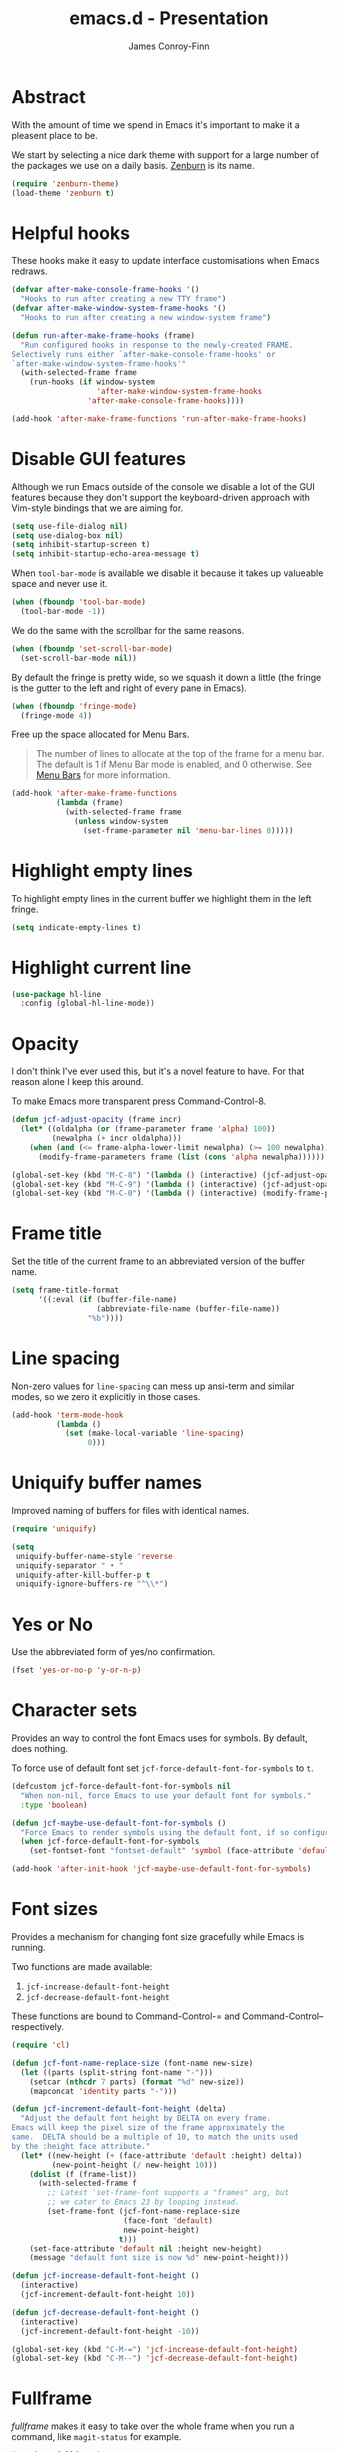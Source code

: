 #+TITLE: emacs.d - Presentation
#+AUTHOR: James Conroy-Finn
#+EMAIL: james@logi.cl
#+STARTUP: content
#+OPTIONS: toc:2 num:nil ^:nil
#+LINK: fullframe https://github.com/tomterl/fullframe
#+LINK: zenburn https://github.com/bbatsov/zenburn-emacs

* Abstract

  With the amount of time we spend in Emacs it's important to make it a pleasent
  place to be.

  We start by selecting a nice dark theme with support for a large number of the
  packages we use on a daily basis. [[zenburn][Zenburn]] is its name.

  #+begin_src emacs-lisp
    (require 'zenburn-theme)
    (load-theme 'zenburn t)
  #+end_src

* Helpful hooks

  These hooks make it easy to update interface customisations when
  Emacs redraws.

  #+BEGIN_SRC emacs-lisp
    (defvar after-make-console-frame-hooks '()
      "Hooks to run after creating a new TTY frame")
    (defvar after-make-window-system-frame-hooks '()
      "Hooks to run after creating a new window-system frame")

    (defun run-after-make-frame-hooks (frame)
      "Run configured hooks in response to the newly-created FRAME.
    Selectively runs either `after-make-console-frame-hooks' or
    `after-make-window-system-frame-hooks'"
      (with-selected-frame frame
        (run-hooks (if window-system
                       'after-make-window-system-frame-hooks
                     'after-make-console-frame-hooks))))

    (add-hook 'after-make-frame-functions 'run-after-make-frame-hooks)
  #+END_SRC

* Disable GUI features

 Although we run Emacs outside of the console we disable a lot of
 the GUI features because they don't support the keyboard-driven
 approach with Vim-style bindings that we are aiming for.

 #+begin_src emacs-lisp
   (setq use-file-dialog nil)
   (setq use-dialog-box nil)
   (setq inhibit-startup-screen t)
   (setq inhibit-startup-echo-area-message t)
 #+end_src

 When ~tool-bar-mode~ is available we disable it because it takes up
 valueable space and never use it.

 #+begin_src emacs-lisp
   (when (fboundp 'tool-bar-mode)
     (tool-bar-mode -1))
 #+end_src

 We do the same with the scrollbar for the same reasons.

 #+begin_src emacs-lisp
    (when (fboundp 'set-scroll-bar-mode)
      (set-scroll-bar-mode nil))
 #+end_src

 By default the fringe is pretty wide, so we squash it down a
 little (the fringe is the gutter to the left and right of every
 pane in Emacs).

 #+begin_src emacs-lisp
   (when (fboundp 'fringe-mode)
     (fringe-mode 4))
  #+end_src

 Free up the space allocated for Menu Bars.

 #+begin_quote
 The number of lines to allocate at the top of the frame for a menu
 bar. The default is 1 if Menu Bar mode is enabled, and 0
 otherwise. See [[http://www.gnu.org/software/emacs/manual/html_node/emacs/Menu-Bars.html#Menu-Bars][Menu Bars]] for more information.
 #+end_quote

 #+begin_src emacs-lisp
   (add-hook 'after-make-frame-functions
             (lambda (frame)
               (with-selected-frame frame
                 (unless window-system
                   (set-frame-parameter nil 'menu-bar-lines 0)))))
 #+END_SRC

* Highlight empty lines

 To highlight empty lines in the current buffer we highlight them in
 the left fringe.

 #+begin_src emacs-lisp
   (setq indicate-empty-lines t)
 #+end_src

* Highlight current line

  #+begin_src emacs-lisp
    (use-package hl-line
      :config (global-hl-line-mode))
  #+end_src

* Opacity

  I don't think I've ever used this, but it's a novel feature to
  have. For that reason alone I keep this around.

  To make Emacs more transparent press Command-Control-8.

  #+begin_src emacs-lisp
    (defun jcf-adjust-opacity (frame incr)
      (let* ((oldalpha (or (frame-parameter frame 'alpha) 100))
             (newalpha (+ incr oldalpha)))
        (when (and (<= frame-alpha-lower-limit newalpha) (>= 100 newalpha))
          (modify-frame-parameters frame (list (cons 'alpha newalpha))))))

    (global-set-key (kbd "M-C-8") '(lambda () (interactive) (jcf-adjust-opacity nil -5)))
    (global-set-key (kbd "M-C-9") '(lambda () (interactive) (jcf-adjust-opacity nil 5)))
    (global-set-key (kbd "M-C-0") '(lambda () (interactive) (modify-frame-parameters nil `((alpha . 100)))))
  #+end_src

* Frame title

  Set the title of the current frame to an abbreviated version of the
  buffer name.

  #+begin_src emacs-lisp
    (setq frame-title-format
          '((:eval (if (buffer-file-name)
                       (abbreviate-file-name (buffer-file-name))
                     "%b"))))
  #+end_src

* Line spacing

  Non-zero values for ~line-spacing~ can mess up ansi-term and
  similar modes, so we zero it explicitly in those cases.

  #+begin_src emacs-lisp
    (add-hook 'term-mode-hook
              (lambda ()
                (set (make-local-variable 'line-spacing)
                     0)))
  #+end_src

* Uniquify buffer names

  Improved naming of buffers for files with identical names.

  #+begin_src emacs-lisp
    (require 'uniquify)

    (setq
     uniquify-buffer-name-style 'reverse
     uniquify-separator " • "
     uniquify-after-kill-buffer-p t
     uniquify-ignore-buffers-re "^\\*")
  #+end_src

* Yes or No

  Use the abbreviated form of yes/no confirmation.

  #+begin_src emacs-lisp
    (fset 'yes-or-no-p 'y-or-n-p)
  #+end_src

* Character sets

  Provides an way to control the font Emacs uses for symbols. By
  default, does nothing.

  To force use of default font set
  ~jcf-force-default-font-for-symbols~ to ~t~.

  #+begin_src emacs-lisp
    (defcustom jcf-force-default-font-for-symbols nil
      "When non-nil, force Emacs to use your default font for symbols."
      :type 'boolean)

    (defun jcf-maybe-use-default-font-for-symbols ()
      "Force Emacs to render symbols using the default font, if so configured."
      (when jcf-force-default-font-for-symbols
        (set-fontset-font "fontset-default" 'symbol (face-attribute 'default :family))))

    (add-hook 'after-init-hook 'jcf-maybe-use-default-font-for-symbols)
  #+end_src

* Font sizes

  Provides a mechanism for changing font size gracefully while Emacs
  is running.

  Two functions are made available:

  1. ~jcf-increase-default-font-height~
  2. ~jcf-decrease-default-font-height~

  These functions are bound to Command-Control-= and
  Command-Control-- respectively.

  #+begin_src emacs-lisp
    (require 'cl)

    (defun jcf-font-name-replace-size (font-name new-size)
      (let ((parts (split-string font-name "-")))
        (setcar (nthcdr 7 parts) (format "%d" new-size))
        (mapconcat 'identity parts "-")))

    (defun jcf-increment-default-font-height (delta)
      "Adjust the default font height by DELTA on every frame.
    Emacs will keep the pixel size of the frame approximately the
    same.  DELTA should be a multiple of 10, to match the units used
    by the :height face attribute."
      (let* ((new-height (+ (face-attribute 'default :height) delta))
             (new-point-height (/ new-height 10)))
        (dolist (f (frame-list))
          (with-selected-frame f
            ;; Latest 'set-frame-font supports a "frames" arg, but
            ;; we cater to Emacs 23 by looping instead.
            (set-frame-font (jcf-font-name-replace-size
                             (face-font 'default)
                             new-point-height)
                            t)))
        (set-face-attribute 'default nil :height new-height)
        (message "default font size is now %d" new-point-height)))

    (defun jcf-increase-default-font-height ()
      (interactive)
      (jcf-increment-default-font-height 10))

    (defun jcf-decrease-default-font-height ()
      (interactive)
      (jcf-increment-default-font-height -10))

    (global-set-key (kbd "C-M-=") 'jcf-increase-default-font-height)
    (global-set-key (kbd "C-M--") 'jcf-decrease-default-font-height)
  #+END_SRC

* Fullframe

  [[fullframe]] makes it easy to take over the whole frame when you run a
  command, like ~magit-status~ for example.

  #+begin_src emacs-lisp
    (require 'fullframe)
  #+end_src

  It's important to setup our fullframe functions before they are
  used to ensure we're calling the modified version that actual goes
  fullframe.

** ibuffer.

   #+begin_src emacs-lisp
     (after-load 'ibuffer
      (fullframe ibuffer ibuffer-quit))
   #+end_src

** Magit

   #+begin_src emacs-lisp
     (after-load 'magit
       (fullframe magit-status magit-mode-quit-window))
   #+end_src
